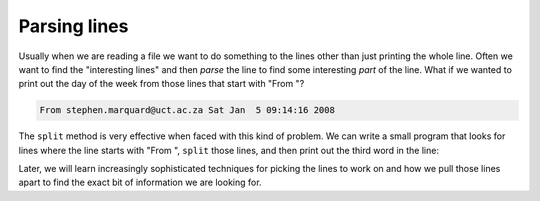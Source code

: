 Parsing lines
-------------
.. index::
    pair: List; Parsing

Usually when we are reading a file we want to do something to the lines
other than just printing the whole line. Often we want to find the
"interesting lines" and then *parse* the line to find
some interesting *part* of the line. What if we wanted to print out the
day of the week from those lines that start with "From "?

.. code-block::

   From stephen.marquard@uct.ac.za Sat Jan  5 09:14:16 2008


The ``split`` method is very effective when faced with this
kind of problem. We can write a small program that looks for lines where
the line starts with "From ", ``split`` those lines, and then
print out the third word in the line:

.. datafile:: mboxShort.txt
    :fromfile: ../files/mbox-short.txt
    :hide:

.. activecode:: listParsing
    :caption: Parsing a file using lists and split.
    :available_files: mboxShort.txt

    fhand = open('mboxShort.txt')
    for line in fhand:
        line = line.rstrip()
        if not line.startswith('From '): continue
        words = line.split()
        print(words[2])

    # Continue is used here to skip the rest of the line if it doesn't start with "From "

Later, we will learn increasingly sophisticated techniques for picking
the lines to work on and how we pull those lines apart to find the exact
bit of information we are looking for.

.. fillintheblank:: listPars_fill1
    :practice: T

    When reading lines from a file, what list method can be used to select or print parts of a line?

    - :[Ss]plit(\(\))*: The split method can be used to separate interesting parts of a line.
      :.*: Try again.

.. parsonsprob:: listPars_PP_file
    :practice: T

    The following code should open a file and read through the lines, splitting them when a line starts
    with "Hello", then printing the second word in the line. Watch out for extra pieces of code and
    indentation.
    -----
    fhand = open('myFile.txt')
    =====
    for line in fhand:
    =====
    for line in myFile: #distractor
    =====
        line = line.rstrip() #remove trailing whitespace
    =====
        if not line.startswith('From '): continue #distractor
    =====
        if not line.startswith('Hello'): continue
    =====
        words = line.split()
    =====
        print(words[1])
    =====
        print(words[2]) #distractor
